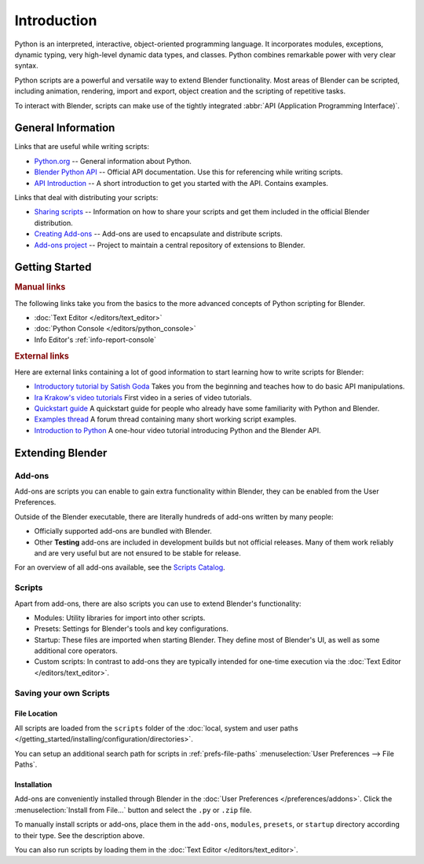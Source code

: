 
************
Introduction
************

Python is an interpreted, interactive,
object-oriented programming language. It incorporates modules, exceptions, dynamic typing,
very high-level dynamic data types, and classes.
Python combines remarkable power with very clear syntax.

Python scripts are a powerful and versatile way to extend Blender functionality.
Most areas of Blender can be scripted, including animation, rendering, import and export,
object creation and the scripting of repetitive tasks.

To interact with Blender, scripts can make use of
the tightly integrated :abbr:`API (Application Programming Interface)`.


General Information
===================

Links that are useful while writing scripts:

- `Python.org <https://www.python.org/>`__
  -- General information about Python.
- `Blender Python API <https://www.blender.org/api/current/>`__
  -- Official API documentation. Use this for referencing while writing scripts.
- `API Introduction <https://www.blender.org/api/current/info_quickstart.html>`__
  -- A short introduction to get you started with the API. Contains examples.


Links that deal with distributing your scripts:

- `Sharing scripts <https://wiki.blender.org/wiki/Process/Addons>`__
  -- Information on how to share your scripts and get them included in the official Blender distribution.
- `Creating Add-ons <https://wiki.blender.org/wiki/Process/Addons/Guidelines>`__
  -- Add-ons are used to encapsulate and distribute scripts.
- `Add-ons project <https://developer.blender.org/project/profile/3/>`__
  -- Project to maintain a central repository of extensions to Blender.


Getting Started
===============

.. rubric:: Manual links

The following links take you from the basics to the more advanced
concepts of Python scripting for Blender.

- :doc:`Text Editor </editors/text_editor>`
- :doc:`Python Console </editors/python_console>`
- Info Editor's :ref:`info-report-console`


.. rubric:: External links

Here are external links containing a lot of good information to start learning how to write scripts for Blender:

- `Introductory tutorial by Satish Goda
  <https://sites.google.com/site/satishgoda/blender/learningblender25/introduction-to-blender-python-api>`__
  Takes you from the beginning and teaches how to do basic API manipulations.
- `Ira Krakow's video tutorials <https://www.youtube.com/watch?v=vmhU_whC6zw>`__
  First video in a series of video tutorials.
- `Quickstart guide <https://en.wikibooks.org/wiki/Blender_3D:_Blending_Into_Python/2.5_quickstart>`__
  A quickstart guide for people who already have some familiarity with Python and Blender.
- `Examples thread <https://blenderartists.org/t/scripting-examples-for-2-5-update-mar-26th-2010/456132>`__
  A forum thread containing many short working script examples.
- `Introduction to Python
  <https://cgcookie.com/archive/introduction-to-scripting-with-python-in-blender/>`__
  A one-hour video tutorial introducing Python and the Blender API.


Extending Blender
=================

Add-ons
-------

Add-ons are scripts you can enable to gain extra functionality within Blender,
they can be enabled from the User Preferences.

Outside of the Blender executable,
there are literally hundreds of add-ons written by many people:

- Officially supported add-ons are bundled with Blender.
- Other **Testing** add-ons are included in development builds but not official releases.
  Many of them work reliably and are very useful but are not ensured to be stable for release.

For an overview of all add-ons available, see
the `Scripts Catalog <https://wiki.blender.org/index.php/Extensions:2.6/Py/Scripts>`__.


Scripts
-------

Apart from add-ons, there are also scripts you can use to extend Blender's functionality:

- Modules: Utility libraries for import into other scripts.
- Presets: Settings for Blender's tools and key configurations.
- Startup: These files are imported when starting Blender.
  They define most of Blender's UI, as well as some additional core operators.
- Custom scripts: In contrast to add-ons they are typically intended for one-time execution via
  the :doc:`Text Editor </editors/text_editor>`.


Saving your own Scripts
-----------------------

File Location
^^^^^^^^^^^^^

All scripts are loaded from the ``scripts`` folder of
the :doc:`local, system and user paths </getting_started/installing/configuration/directories>`.

You can setup an additional search path for scripts in
:ref:`prefs-file-paths` :menuselection:`User Preferences --> File Paths`.


Installation
^^^^^^^^^^^^

Add-ons are conveniently installed through Blender in the :doc:`User Preferences </preferences/addons>`.
Click the :menuselection:`Install from File...` button and select the ``.py`` or ``.zip`` file.

To manually install scripts or add-ons, place them in the ``add-ons``, ``modules``, ``presets``,
or ``startup`` directory according to their type. See the description above.

You can also run scripts by loading them in the :doc:`Text Editor </editors/text_editor>`.
